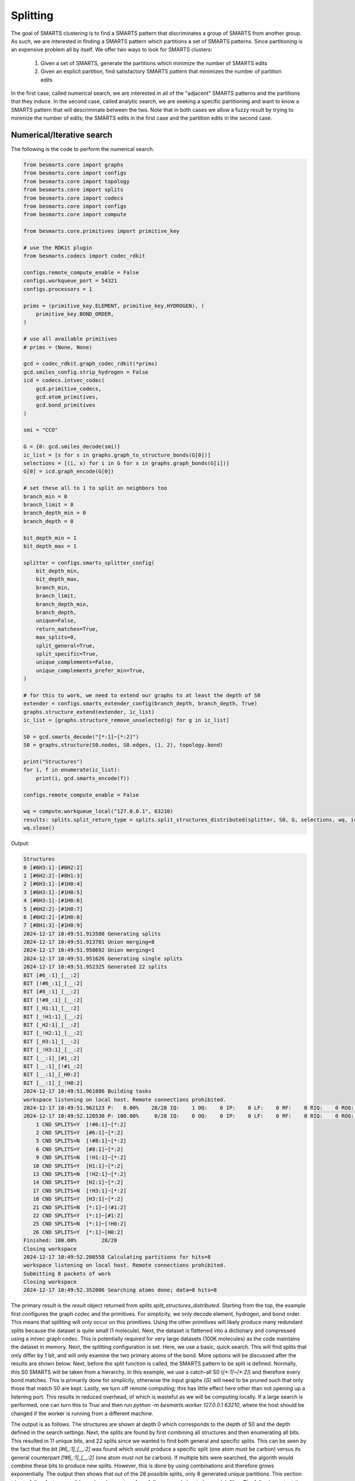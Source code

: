 
Splitting
=========

The goal of SMARTS clustering is to find a SMARTS pattern that discriminates 
a group of SMARTS from another group. As such, we are interested in finding
a SMARTS pattern which partitions a set of SMARTS patterns. Since partitioning
is an expensive problem all by itself. We offer two ways to look for SMARTS
clusters:

    1. Given a set of SMARTS, generate the partitions which minimize the number of SMARTS edits
    2. Given an explicit partition, find satisfactory SMARTS pattern that minimizes the number of partition edits

In the first case, called numerical search, we are interested in all of the
"adjacent" SMARTS patterns and the partitions that they induce. In the second
case, called analytic search, we are seeking a specific partitioning and want
to know a SMARTS pattern that will descriminate between the two. Note that in
both cases we allow a fuzzy result by trying to minimize the number of edits;
the SMARTS edits in the first case and the partition edits in the second case.

Numerical/Iterative search
--------------------------

The following is the code to perform the numerical search.

.. code-block:: python

    from besmarts.core import graphs
    from besmarts.core import configs
    from besmarts.core import topology
    from besmarts.core import splits
    from besmarts.core import codecs
    from besmarts.core import configs
    from besmarts.core import compute
    
    from besmarts.core.primitives import primitive_key
    
    # use the RDKit plugin
    from besmarts.codecs import codec_rdkit
    
    configs.remote_compute_enable = False
    configs.workqueue_port = 54321
    configs.processors = 1
    
    prims = (primitive_key.ELEMENT, primitive_key.HYDROGEN), (
        primitive_key.BOND_ORDER,
    )
    
    # use all available primitives
    # prims = (None, None)
    
    gcd = codec_rdkit.graph_codec_rdkit(*prims)
    gcd.smiles_config.strip_hydrogen = False
    icd = codecs.intvec_codec(
        gcd.primitive_codecs,
        gcd.atom_primitives,
        gcd.bond_primitives
    )
    
    smi = "CCO"
    
    G = {0: gcd.smiles_decode(smi)}
    ic_list = [s for s in graphs.graph_to_structure_bonds(G[0])]
    selections = [(i, x) for i in G for x in graphs.graph_bonds(G[i])]
    G[0] = icd.graph_encode(G[0])
    
    # set these all to 1 to split on neighbors too
    branch_min = 0
    branch_limit = 0
    branch_depth_min = 0
    branch_depth = 0
    
    bit_depth_min = 1
    bit_depth_max = 1
    
    splitter = configs.smarts_splitter_config(
        bit_depth_min,
        bit_depth_max,
        branch_min,
        branch_limit,
        branch_depth_min,
        branch_depth,
        unique=False,
        return_matches=True,
        max_splits=0,
        split_general=True,
        split_specific=True,
        unique_complements=False,
        unique_complements_prefer_min=True,
    )
    
    # for this to work, we need to extend our graphs to at least the depth of S0
    extender = configs.smarts_extender_config(branch_depth, branch_depth, True)
    graphs.structure_extend(extender, ic_list)
    ic_list = [graphs.structure_remove_unselected(g) for g in ic_list]
    
    S0 = gcd.smarts_decode("[*:1]~[*:2]")
    S0 = graphs.structure(S0.nodes, S0.edges, (1, 2), topology.bond)
    
    print("Structures")
    for i, f in enumerate(ic_list):
        print(i, gcd.smarts_encode(f))
    
    configs.remote_compute_enable = False
    
    wq = compute.workqueue_local("127.0.0.1", 63210)
    results: splits.split_return_type = splits.split_structures_distributed(splitter, S0, G, selections, wq, icd)
    wq.close()

Output:

.. code-block::

    Structures
    0 [#6H3:1]-[#6H2:2]
    1 [#6H2:2]-[#8H1:3]
    2 [#6H3:1]-[#1H0:4]
    3 [#6H3:1]-[#1H0:5]
    4 [#6H3:1]-[#1H0:6]
    5 [#6H2:2]-[#1H0:7]
    6 [#6H2:2]-[#1H0:8]
    7 [#8H1:3]-[#1H0:9]
    2024-12-17 10:49:51.913580 Generating splits
    2024-12-17 10:49:51.913701 Union merging=8
    2024-12-17 10:49:51.950692 Union merging=1
    2024-12-17 10:49:51.951626 Generating single splits
    2024-12-17 10:49:51.952325 Generated 22 splits
    BIT [#6_:1]_[__:2]
    BIT [!#6_:1]_[__:2]
    BIT [#8_:1]_[__:2]
    BIT [!#8_:1]_[__:2]
    BIT [_H1:1]_[__:2]
    BIT [_!H1:1]_[__:2]
    BIT [_H2:1]_[__:2]
    BIT [_!H2:1]_[__:2]
    BIT [_H3:1]_[__:2]
    BIT [_!H3:1]_[__:2]
    BIT [__:1]_[#1_:2]
    BIT [__:1]_[!#1_:2]
    BIT [__:1]_[_H0:2]
    BIT [__:1]_[_!H0:2]
    2024-12-17 10:49:51.961886 Building tasks
    workspace listening on local host. Remote connections prohibited.
    2024-12-17 10:49:51.962123 P:   0.00%    28/28 IQ:    1 OQ:    0 IP:    0 LF:    0 RF:    0 RIQ:    0 ROQ:    0 RIP:    0  ERC:    0.0 
    2024-12-17 10:49:52.120530 P: 100.00%     0/28 IQ:    0 OQ:    0 IP:    0 LF:    0 RF:    0 RIQ:    0 ROQ:    0 RIP:    0  ERC:    0.0 
        1 CND SPLITS=Y  [!#6:1]~[*:2]
        2 CND SPLITS=Y  [#6:1]~[*:2]
        5 CND SPLITS=N  [!#8:1]~[*:2]
        6 CND SPLITS=Y  [#8:1]~[*:2]
        9 CND SPLITS=N  [!H1:1]~[*:2]
       10 CND SPLITS=Y  [H1:1]~[*:2]
       13 CND SPLITS=N  [!H2:1]~[*:2]
       14 CND SPLITS=Y  [H2:1]~[*:2]
       17 CND SPLITS=N  [!H3:1]~[*:2]
       18 CND SPLITS=Y  [H3:1]~[*:2]
       21 CND SPLITS=N  [*:1]~[!#1:2]
       22 CND SPLITS=Y  [*:1]~[#1:2]
       25 CND SPLITS=N  [*:1]~[!H0:2]
       26 CND SPLITS=Y  [*:1]~[H0:2]
    Finished: 100.00%        28/28
    Closing workspace
    2024-12-17 10:49:52.208558 Calculating partitions for hits=8
    workspace listening on local host. Remote connections prohibited.
    Submitting 8 packets of work
    Closing workspace
    2024-12-17 10:49:52.352006 Searching atoms done; data=8 hits=8

The primary result is the `result` object returned from
`splits.split_structures_distributed`. Starting from the top, the example first
configures the graph codec and the primitives. For simplicity, we only decode
element, hydrogen, and bond order. This means that splitting will only occur on
this primitives. Using the other primitives will likely produce many redundant
splits because the dataset is quite small (1 molecule). Next, the dataset is
flattened into a dictionary and compressed using a intvec graph codec. This is
potentially required for very large datasets (100K molecules) as the code
maintains the dataset in memory. Next, the splitting configuration is set.
Here, we use a basic, quick search. This will find splits that only differ by 1
bit, and will only examine the two primary atoms of the bond. More options will
be discussed after the results are shown below. Next, before the split function
is called, the SMARTS pattern to be split is defined. Normally, this S0 SMARTS
will be taken from a hierarchy. In this example, we use a catch-all S0
(`[*:1]~[*:2]`) and therefore every bond matches. This is primarily done for
simplicity, otherwise the input graphs (`G`) will need to be pruned such that
only those that match S0 are kept. Lastly, we turn off remote computing; this
has little effect here other than not opening up a listening port. This results
in reduced overhead, of which is wasteful as we will be computing locally. If a
large search is performed, one can turn this to `True` and then run `python -m
besmarts.worker 127.0.0.1 63210`, where the host should be changed if the
worker is running from a different machine.

The output is as follows. The structures are shown at depth 0 which corresponds
to the depth of S0 and the depth defined in the search settings. Next, the
splits are found by first combining all structures and then enumerating all
bits. This resulted in 11 unique bits, and 22 splits since we wanted to find
both general and specific splits. This can be seen by the fact that the bit
`[#6_:1]_[__:2]` was found which would produce a specific split (one atom must
be carbon) versus its general counterpart `[!#6_:1]_[__:2]` (one atom must not
be carbon). If multiple bits were searched, the algorith would combine these
bits to produce new splits. However, this is done by using combinations and
therefore grows exponentially. The output then shows that out of the 28
possible splits, only 8 generated unique partitions. This section tries to fail
as fast as possible, and so does not perform full scans and aims to be a quick
filter. The following output then shows that a full match analysis is done on
the 8 valid splits before the result is returned.

Next, some code here is provided to as an example to examine the results.

.. code-block:: python

    # custom processing of results
    
    seen = {}
    keep = {}
    
    print("Results:", len(results.splits))
    for j, (Sj, matches, bj) in enumerate(
        zip(results.splits, results.matched_idx, results.shards), 1
    ):
        Sj = graphs.structure(Sj.nodes, Sj.edges, Sj.select, results.topology)
        atoms, bits = len(Sj.select), graphs.graph_bits(Sj, maxbits=True)
        matches = tuple(sorted(matches))
        unmatches = tuple(
            sorted([i for i in range(len(ic_list)) if i not in matches])
        )
        entry = tuple(sorted([matches, unmatches]))
        if len(matches) > 0 and len(ic_list) != len(matches):
            if entry in seen:
                if (atoms, bits) < seen[entry]:
                    seen[entry] = (atoms, bits)
                    keep[entry] = j
            else:
                seen[entry] = (atoms, bits)
                keep[entry] = j
    
    unique = {}
    found = 0
    for j, (Sj, matches, bj) in enumerate(
        zip(results.splits, results.matched_idx, results.shards), 1
    ):
    
        matches = tuple(matches)
        l = unique.get(matches, list())
        l.append((Sj, bj))
        unique[matches] = l
    
    for j, (matches, params) in enumerate(unique.items(), 1):
        matches = tuple(matches)
        found += 1
        if splitter.return_matches:
            print(
                f"{found:4d}",
                f"{j:4d}",
                "match:",
                f"{len(matches):4d}",
                "unmatched:",
                f"{len(ic_list) - len(matches):4d}",
            )
        else:
            print(
                f"{found:4d}",
                f"{j:4d}",
            )
        for k, (Sj, bj) in enumerate(params, 1):
    
            Sj = graphs.structure(Sj.nodes, Sj.edges, Sj.select, results.topology)
            print(f"   {k:2d} Sj:", gcd.smarts_encode(Sj))
            # print(f"   {k:2d} Sj:    ", Sj.nodes)
        if splitter.return_matches:
            print("      ", matches)
            for i, f in enumerate(ic_list):
                if i in matches:
                    print(f"{i:4d}", " -> ", f.select, gcd.smarts_encode(f))
                else:
                    print(f"{i:4d}", f.select, gcd.smarts_encode(f))
        print("####################################")

Output:

.. code-block::

    Results: 8
       1    1 match:    7 unmatched:    1
        1 Sj: [!#6:1]~[*:2]
           (1, 2, 3, 4, 5, 6, 7)
       0 (1, 2) [#6H3:1]-[#6H2:2]
       1  ->  (2, 3) [#6H2:2]-[#8H1:3]
       2  ->  (1, 4) [#6H3:1]-[#1H0:4]
       3  ->  (1, 5) [#6H3:1]-[#1H0:5]
       4  ->  (1, 6) [#6H3:1]-[#1H0:6]
       5  ->  (2, 7) [#6H2:2]-[#1H0:7]
       6  ->  (2, 8) [#6H2:2]-[#1H0:8]
       7  ->  (3, 9) [#8H1:3]-[#1H0:9]
    ####################################
       2    2 match:    7 unmatched:    1
        1 Sj: [#6:1]~[*:2]
           (0, 1, 2, 3, 4, 5, 6)
       0  ->  (1, 2) [#6H3:1]-[#6H2:2]
       1  ->  (2, 3) [#6H2:2]-[#8H1:3]
       2  ->  (1, 4) [#6H3:1]-[#1H0:4]
       3  ->  (1, 5) [#6H3:1]-[#1H0:5]
       4  ->  (1, 6) [#6H3:1]-[#1H0:6]
       5  ->  (2, 7) [#6H2:2]-[#1H0:7]
       6  ->  (2, 8) [#6H2:2]-[#1H0:8]
       7 (3, 9) [#8H1:3]-[#1H0:9]
    ####################################
       3    3 match:    2 unmatched:    6
        1 Sj: [#8:1]~[*:2]
        2 Sj: [H1:1]~[*:2]
           (1, 7)
       0 (1, 2) [#6H3:1]-[#6H2:2]
       1  ->  (2, 3) [#6H2:2]-[#8H1:3]
       2 (1, 4) [#6H3:1]-[#1H0:4]
       3 (1, 5) [#6H3:1]-[#1H0:5]
       4 (1, 6) [#6H3:1]-[#1H0:6]
       5 (2, 7) [#6H2:2]-[#1H0:7]
       6 (2, 8) [#6H2:2]-[#1H0:8]
       7  ->  (3, 9) [#8H1:3]-[#1H0:9]
    ####################################
       4    4 match:    4 unmatched:    4
        1 Sj: [H2:1]~[*:2]
           (0, 1, 5, 6)
       0  ->  (1, 2) [#6H3:1]-[#6H2:2]
       1  ->  (2, 3) [#6H2:2]-[#8H1:3]
       2 (1, 4) [#6H3:1]-[#1H0:4]
       3 (1, 5) [#6H3:1]-[#1H0:5]
       4 (1, 6) [#6H3:1]-[#1H0:6]
       5  ->  (2, 7) [#6H2:2]-[#1H0:7]
       6  ->  (2, 8) [#6H2:2]-[#1H0:8]
       7 (3, 9) [#8H1:3]-[#1H0:9]
    ####################################
       5    5 match:    4 unmatched:    4
        1 Sj: [H3:1]~[*:2]
           (0, 2, 3, 4)
       0  ->  (1, 2) [#6H3:1]-[#6H2:2]
       1 (2, 3) [#6H2:2]-[#8H1:3]
       2  ->  (1, 4) [#6H3:1]-[#1H0:4]
       3  ->  (1, 5) [#6H3:1]-[#1H0:5]
       4  ->  (1, 6) [#6H3:1]-[#1H0:6]
       5 (2, 7) [#6H2:2]-[#1H0:7]
       6 (2, 8) [#6H2:2]-[#1H0:8]
       7 (3, 9) [#8H1:3]-[#1H0:9]
    ####################################
       6    6 match:    6 unmatched:    2
        1 Sj: [*:1]~[#1:2]
        2 Sj: [*:1]~[H0:2]
           (2, 3, 4, 5, 6, 7)
       0 (1, 2) [#6H3:1]-[#6H2:2]
       1 (2, 3) [#6H2:2]-[#8H1:3]
       2  ->  (1, 4) [#6H3:1]-[#1H0:4]
       3  ->  (1, 5) [#6H3:1]-[#1H0:5]
       4  ->  (1, 6) [#6H3:1]-[#1H0:6]
       5  ->  (2, 7) [#6H2:2]-[#1H0:7]
       6  ->  (2, 8) [#6H2:2]-[#1H0:8]
       7  ->  (3, 9) [#8H1:3]-[#1H0:9]
    ####################################

Here we see there were 8 unique partitions found using the given search
settings. The `Sj` patterns indicate that the splits all produce the same
partitioning and are therefore grouped together. This was done because
`splitter.unique = False`. Then, for each partition, the 8 structures are shown
and an arrow indicates that the structure matches the new split. In order for a
partition to be valid, it must match some, but not all structures.

Notice that even with one molecule and minimal search settings, the output is
somewhat complex. The `BESMARTS` package tries to hide most of this behind the
higher-level functions, such as clustering and force field fitting. This
example shows roughly how such functions work to produce novel SMARTS patterns.

Analytic/Direct search
----------------------

Next the direct split method is shown. As mentioned above, this approach
requires an particular partition, and then the code tries to find a SMARTS that
satisfies the partition.

.. code-block:: python

    from besmarts.core import graphs
    from besmarts.core import configs
    from besmarts.core import topology
    from besmarts.core import splits
    from besmarts.core import codecs
    from besmarts.core import configs
    from besmarts.core import compute
    
    from besmarts.core.primitives import primitive_key
    
    configs.remote_compute_enable = False
    configs.workqueue_port = 54321
    # use the RDKit plugin
    from besmarts.codecs import codec_rdkit
    
    configs.processors = 1
    
    
    prims = (primitive_key.ELEMENT, primitive_key.HYDROGEN), (
        primitive_key.BOND_ORDER,
    )
    
    # use all available primitives
    # prims = (None, None)
    
    gcd = codec_rdkit.graph_codec_rdkit(*prims)
    
    ###
    
    branch_min = 0
    branch_limit = 0
    branch_depth_min = 0
    branch_depth = 0
    
    bit_depth_min = 1
    bit_depth_max = 1
    
    splitter = configs.smarts_splitter_config(
        bit_depth_min,
        bit_depth_max,
        branch_min,
        branch_limit,
        branch_depth_min,
        branch_depth,
        unique=False,
        return_matches=True,
        max_splits=0,
        split_general=True,
        split_specific=True,
        unique_complements=False,
        unique_complements_prefer_min=True,
    )
    
    # for this to work, we need to extend our graphs to at least the depth of S0
    extender = configs.smarts_extender_config(branch_depth, branch_depth, True)
    
    spec = configs.smarts_perception_config(
        splitter, extender
    )
    
    ###
    smi = "CCO"
    # beg = gcd.smiles_decode(smi)
    ###
    G = {0: gcd.smiles_decode(smi)}
    ic_list = [s for s in graphs.graph_to_structure_bonds(G[0])]
    # selections = [(i, x) for i in G for x in graphs.graph_bonds(G[i])]
    
    topo = topology.bond
    
    ###
    matches = (1, 7)
    
    for i in range(len(ic_list)):
        if i not in matches:
            print(i, gcd.smarts_encode(ic_list[i]))
    for i in matches:
        print(i, "->", gcd.smarts_encode(ic_list[i]))
    
    results: splits.split_return_type = splits.split_partition(topo, spec, ic_list, matches, gcd=gcd, maxmoves=0)

Output:

.. code-block::

    0 [#6H3:1](-[#1H0])(-[#1H0])(-[#1H0])-[#6H2:2](-[#1H0])(-[#1H0])-[#8H1]-[#1H0]
    2 [#6H3:1](-[#1H0:4])(-[#1H0])(-[#1H0])-[#6H2](-[#1H0])(-[#1H0])-[#8H1]-[#1H0]
    3 [#6H3:1](-[#1H0])(-[#1H0:5])(-[#1H0])-[#6H2](-[#1H0])(-[#1H0])-[#8H1]-[#1H0]
    4 [#6H3:1](-[#1H0])(-[#1H0])(-[#1H0:6])-[#6H2](-[#1H0])(-[#1H0])-[#8H1]-[#1H0]
    5 [#6H2:2](-[#6H3](-[#1H0])(-[#1H0])-[#1H0])(-[#1H0:7])(-[#1H0])-[#8H1]-[#1H0]
    6 [#6H2:2](-[#6H3](-[#1H0])(-[#1H0])-[#1H0])(-[#1H0])(-[#1H0:8])-[#8H1]-[#1H0]
    1 -> [#6H2:2](-[#6H3](-[#1H0])(-[#1H0])-[#1H0])(-[#1H0])(-[#1H0])-[#8H1:3]-[#1H0]
    7 -> [#8H1:3](-[#1H0:9])-[#6H2](-[#1H0])(-[#1H0])-[#6H3](-[#1H0])(-[#1H0])-[#1H0]
    LUN:  [#1,#6;H0,H2:2]-[#8H1:3]
    LHS:  [__:2]-[#8H1:3]
    RUN:  [#6;H2,H3:1]-[#1,#6;H0,H2:2]
    RHS:  [#6_:1]-[__:2]
    LHS_DIFF:  [__:2]_[#8H1:3]
    LHS_INVE:  [*:2]-[#8H1:3]
    RHS_DIFF:  [__:1]_[__:2]
    BESTLHS:  [*:1]-[#8H1:2]

As above, the structures are printed, except the desired partition is indicated
with the arrows. We selected the two structures that have oxygen in the bond,
now the goal is to find a SMARTS pattern that matches only these two. Some
informational output is shown, and at the bottom we see BESTLHS is indicated a
match was found.

Below is some custom result parsing:

.. code-block:: python

    shards = results.value
    
    ###
    removeA = shards[2]
    addA = shards[3]
    nummoves = len(removeA) + len(addA)
    verbose = True
    shard = shards[0]
    matches = [x for x in range(len(ic_list)) if x not in removeA and (x in matches or x in addA)]
    if shard is not None:
        print(f"Matches only the input with {nummoves} swaps:", gcd.smarts_encode(shard))
        if verbose and (removeA or addA):
            print("RemoveA", removeA)
            print("AddA", addA)
            for i in range(len(ic_list)):
                if i not in matches:
                    print(i, gcd.smarts_encode(ic_list[i]))
            for i in range(len(ic_list)):
                if i in matches:
                    print(i, "->", gcd.smarts_encode(ic_list[i]))
    
    shard = shards[1]
    if shard is not None:
        print(f"Matches the input complement with {nummoves} swaps:", gcd.smarts_encode(shard))
        if verbose and (removeA or addA):
            print("RemoveA", removeA)
            print("AddA", addA)
            for i in range(len(ic_list)):
                if i in matches:
                    print(i, gcd.smarts_encode(ic_list[i]))
            for i in range(len(ic_list)):
                if i not in matches:
                    print(i, "->", gcd.smarts_encode(ic_list[i]))

Output:

.. code-block::

    Matches only the input with 0 swaps: [*:1]-[#8H1:2]

And so we see that we were able to find a SMARTS pattern that indeed splits the
two structures. There are two concepts of interest here. First, we may want an
approximate result that satisfies the matches rather than specify an exact
partition. In such a case, we can set `maxmoves` to a positive integer. If no
SMARTS pattern can be found that matches the exact partition, it tries to find
a SMARTS pattern that would match a partition if `maxmoves` structures are
included in the original partition. For example, there are 3 indestinguishable
CH methyl bonds. If we specify `matches=(2,)`, we get

.. code-block:: python

    matches = (2,)
    
    for i in range(len(ic_list)):
        if i not in matches:
            print(i, gcd.smarts_encode(ic_list[i]))
    for i in matches:
        print(i, "->", gcd.smarts_encode(ic_list[i]))
    
    results: splits.split_return_type = splits.split_partition(topo, spec, ic_list, matches, gcd=gcd, maxmoves=0)

Output:

.. code-block::

    0 [#6H3:1](-[#1H0])(-[#1H0])(-[#1H0])-[#6H2:2](-[#1H0])(-[#1H0])-[#8H1]-[#1H0]
    1 [#6H2:2](-[#6H3](-[#1H0])(-[#1H0])-[#1H0])(-[#1H0])(-[#1H0])-[#8H1:3]-[#1H0]
    3 [#6H3:1](-[#1H0])(-[#1H0:5])(-[#1H0])-[#6H2](-[#1H0])(-[#1H0])-[#8H1]-[#1H0]
    4 [#6H3:1](-[#1H0])(-[#1H0])(-[#1H0:6])-[#6H2](-[#1H0])(-[#1H0])-[#8H1]-[#1H0]
    5 [#6H2:2](-[#6H3](-[#1H0])(-[#1H0])-[#1H0])(-[#1H0:7])(-[#1H0])-[#8H1]-[#1H0]
    6 [#6H2:2](-[#6H3](-[#1H0])(-[#1H0])-[#1H0])(-[#1H0])(-[#1H0:8])-[#8H1]-[#1H0]
    7 [#8H1:3](-[#1H0:9])-[#6H2](-[#1H0])(-[#1H0])-[#6H3](-[#1H0])(-[#1H0])-[#1H0]
    2 -> [#6H3:1](-[#1H0:4])(-[#1H0])(-[#1H0])-[#6H2](-[#1H0])(-[#1H0])-[#8H1]-[#1H0]
    LUN:  [#6H3:1]-[#1H0:4]
    LHS:  [#6H3:1]-[#1H0:4]
    RUN:  [#6,#8;!H0!H4:1]-[#1,#6;H0,H2:2]
    RHS:  [__:1]-[__:2]
    LHS_DIFF:  [#6H3:1]_[#1H0:4]
    LHS_INVE:  [#6H3:1]-[#1H0:4]
    RHS_DIFF:  [__:1]_[__:2]

a.k.a. nothing. Now if we increase maxmoves to 2 (since we know there are two
other identical structures):

.. code-block:: python

    matches = (2,)
    
    for i in range(len(ic_list)):
        if i not in matches:
            print(i, gcd.smarts_encode(ic_list[i]))
    for i in matches:
        print(i, "->", gcd.smarts_encode(ic_list[i]))
    
    results: splits.split_return_type = splits.split_partition(topo, spec, ic_list, matches, gcd=gcd, maxmoves=2)

Output:

.. code-block::

    0 [#6H3:1](-[#1H0])(-[#1H0])(-[#1H0])-[#6H2:2](-[#1H0])(-[#1H0])-[#8H1]-[#1H0]
    1 [#6H2:2](-[#6H3](-[#1H0])(-[#1H0])-[#1H0])(-[#1H0])(-[#1H0])-[#8H1:3]-[#1H0]
    3 [#6H3:1](-[#1H0])(-[#1H0:5])(-[#1H0])-[#6H2](-[#1H0])(-[#1H0])-[#8H1]-[#1H0]
    4 [#6H3:1](-[#1H0])(-[#1H0])(-[#1H0:6])-[#6H2](-[#1H0])(-[#1H0])-[#8H1]-[#1H0]
    5 [#6H2:2](-[#6H3](-[#1H0])(-[#1H0])-[#1H0])(-[#1H0:7])(-[#1H0])-[#8H1]-[#1H0]
    6 [#6H2:2](-[#6H3](-[#1H0])(-[#1H0])-[#1H0])(-[#1H0])(-[#1H0:8])-[#8H1]-[#1H0]
    7 [#8H1:3](-[#1H0:9])-[#6H2](-[#1H0])(-[#1H0])-[#6H3](-[#1H0])(-[#1H0])-[#1H0]
    2 -> [#6H3:1](-[#1H0:4])(-[#1H0])(-[#1H0])-[#6H2](-[#1H0])(-[#1H0])-[#8H1]-[#1H0]
    LUN:  [#6H3:1]-[#1H0:4]
    LHS:  [#6H3:1]-[#1H0:4]
    RUN:  [#6,#8;!H0!H4:1]-[#1,#6;H0,H2:2]
    RHS:  [__:1]-[__:2]
    LHS_DIFF:  [#6H3:1]_[#1H0:4]
    LHS_INVE:  [#6H3:1]-[#1H0:4]
    RHS_DIFF:  [__:1]_[__:2]
    BESTLHS:  [#6H3:1]-[#1H0:2]
    Matches only the input with 2 swaps: [#6H3:1]-[#1H0:2]
    RemoveA set()
    AddA {3, 4}
    0 [#6H3:1](-[#1H0])(-[#1H0])(-[#1H0])-[#6H2:2](-[#1H0])(-[#1H0])-[#8H1]-[#1H0]
    1 [#6H2:2](-[#6H3](-[#1H0])(-[#1H0])-[#1H0])(-[#1H0])(-[#1H0])-[#8H1:3]-[#1H0]
    5 [#6H2:2](-[#6H3](-[#1H0])(-[#1H0])-[#1H0])(-[#1H0:7])(-[#1H0])-[#8H1]-[#1H0]
    6 [#6H2:2](-[#6H3](-[#1H0])(-[#1H0])-[#1H0])(-[#1H0])(-[#1H0:8])-[#8H1]-[#1H0]
    7 [#8H1:3](-[#1H0:9])-[#6H2](-[#1H0])(-[#1H0])-[#6H3](-[#1H0])(-[#1H0])-[#1H0]
    2 -> [#6H3:1](-[#1H0:4])(-[#1H0])(-[#1H0])-[#6H2](-[#1H0])(-[#1H0])-[#8H1]-[#1H0]
    3 -> [#6H3:1](-[#1H0])(-[#1H0:5])(-[#1H0])-[#6H2](-[#1H0])(-[#1H0])-[#8H1]-[#1H0]
    4 -> [#6H3:1](-[#1H0])(-[#1H0])(-[#1H0:6])-[#6H2](-[#1H0])(-[#1H0])-[#8H1]-[#1H0]

We now see that `[#6H3:1]-[#1H0:2]` is the desired, expected result. The
algorithm always returns the result with the fewest moves. Note that for a
given partition, there might be two unique results: one that matches the input
partition, and one that matches the complement. This is shown as the "LHS" (the
input partition) and "RHS" (the complement).

Note that, because this method is usually used for smaller datasets with only a
few structures, it has yet to make use of the scaling features in the numerical
search, search as graph compression and distributed compute.

Hybrid search
-------------

There are times when we have a few structures and we want to find their splits,
but using a numerical search becomes too expensive for large search spaces, and
smaller spaces find nothing. Since we also don't have a particular partition in
mind, a direct search is not possible. To overcome this, a function is provided
that will generate all partitions and perform a direct search on each:

.. code-block:: python

    from besmarts.core import graphs
    from besmarts.core import configs
    from besmarts.core import topology
    from besmarts.core import splits
    from besmarts.core import codecs
    from besmarts.core import configs
    from besmarts.core import compute
    
    from besmarts.core.primitives import primitive_key
    
    # use the RDKit plugin
    from besmarts.codecs import codec_rdkit
    
    configs.remote_compute_enable = False
    configs.workqueue_port = 54321
    configs.processors = 1
    
    prims = (primitive_key.ELEMENT, primitive_key.HYDROGEN), (
        primitive_key.BOND_ORDER,
    )
    
    # use all available primitives
    # prims = (None, None)
    
    gcd = codec_rdkit.graph_codec_rdkit(*prims)
    
    branch_min = 0
    branch_limit = 0
    branch_depth_min = 0
    branch_depth = 0
    
    bit_depth_min = 1
    bit_depth_max = 1
    
    splitter = configs.smarts_splitter_config(
        bit_depth_min,
        bit_depth_max,
        branch_min,
        branch_limit,
        branch_depth_min,
        branch_depth,
        unique=False,
        return_matches=True,
        max_splits=0,
        split_general=True,
        split_specific=True,
        unique_complements=False,
        unique_complements_prefer_min=True,
    )
    
    # for this to work, we need to extend our graphs to at least the depth of S0
    extender = configs.smarts_extender_config(branch_depth, branch_depth, True)
    
    spec = configs.smarts_perception_config(
        splitter, extender
    )
    
    smi = "CCO"
    G = {0: gcd.smiles_decode(smi)}
    ic_list = [graphs.structure_remove_unselected(s) for s in graphs.graph_to_structure_bonds(G[0])]
    
    topo = topology.bond
    
    # give a unique label to each for combination generation
    labels = [str(i) for i in range(len(ic_list))]
    
    # this is k in the nCk partition generation
    # will be limited to n//2
    spec.splitter.bit_search_limit = 9
    results: splits.split_return_type = splits.split_all_partitions(topo, spec, ic_list, labels, gcd=gcd, maxmoves=0)
    
    shards = results.value
    
    for j, (lhs, rhs, matched, unmatch) in enumerate(shards, 1):
        print(f"###\n{j:2d} Sj: {gcd.smarts_encode(lhs)}")
        for i in range(len(ic_list)):
            if i not in matched:
                print(i, gcd.smarts_encode(ic_list[i]))
            else:
                print(i, "->", gcd.smarts_encode(ic_list[i]))
    
Output:

.. code-block::

    Direct on 1 combo ('0',) depth 0 0
    LUN:  [#6H3:1]-[#6H2:2]
    LHS:  [#6H3:1]-[#6H2:2]
    RUN:  [#6,#8;!H0!H4:2]-[#1,#8;H0,H1:3]
    RHS:  [__:2]-[__:3]
    LHS_DIFF:  [#6H3:1]_[#6H2:2]
    LHS_INVE:  [#6H3:1]-[#6H2:2]
    RHS_DIFF:  [__:2]_[__:3]
    BESTLHS:  [#6H3:1]-[#6H2:2]
    Direct on 1 combo ('1',) depth 0 0
    LUN:  [#6H2:2]-[#8H1:3]
    LHS:  [#6H2:2]-[#8H1:3]
    RUN:  [#6,#8;!H0!H4:1]-[#1,#6;H0,H2:2]
    RHS:  [__:1]-[__:2]
    LHS_DIFF:  [#6H2:2]_[#8H1:3]
    LHS_INVE:  [#6H2:2]-[#8H1:3]
    RHS_DIFF:  [__:1]_[__:2]
    BESTLHS:  [#6H2:1]-[#8H1:2]
    Direct on 1 combo ('2',) depth 0 0
    LUN:  [#6H3:1]-[#1H0:4]
    LHS:  [#6H3:1]-[#1H0:4]
    RUN:  [#6,#8;!H0!H4:1]-[#1,#6;H0,H2:2]
    RHS:  [__:1]-[__:2]
    LHS_DIFF:  [#6H3:1]_[#1H0:4]
    LHS_INVE:  [#6H3:1]-[#1H0:4]
    RHS_DIFF:  [__:1]_[__:2]
    Direct on 1 combo ('3',) depth 0 0
    LUN:  [#6H3:1]-[#1H0:5]
    LHS:  [#6H3:1]-[#1H0:5]
    RUN:  [#6,#8;!H0!H4:1]-[#1,#6;H0,H2:2]
    RHS:  [__:1]-[__:2]
    LHS_DIFF:  [#6H3:1]_[#1H0:5]
    LHS_INVE:  [#6H3:1]-[#1H0:5]
    RHS_DIFF:  [__:1]_[__:2]
    Direct on 1 combo ('4',) depth 0 0
    LUN:  [#6H3:1]-[#1H0:6]
    LHS:  [#6H3:1]-[#1H0:6]
    RUN:  [#6,#8;!H0!H4:1]-[#1,#6;H0,H2:2]
    RHS:  [__:1]-[__:2]
    LHS_DIFF:  [#6H3:1]_[#1H0:6]
    LHS_INVE:  [#6H3:1]-[#1H0:6]
    RHS_DIFF:  [__:1]_[__:2]
    Direct on 1 combo ('5',) depth 0 0
    LUN:  [#6H2:2]-[#1H0:7]
    LHS:  [#6H2:2]-[#1H0:7]
    RUN:  [#6,#8;!H0!H4:1]-[#1,#6;H0,H2:2]
    RHS:  [__:1]-[__:2]
    LHS_DIFF:  [#6H2:2]_[#1H0:7]
    LHS_INVE:  [#6H2:2]-[#1H0:7]
    RHS_DIFF:  [__:1]_[__:2]
    Direct on 1 combo ('6',) depth 0 0
    LUN:  [#6H2:2]-[#1H0:8]
    LHS:  [#6H2:2]-[#1H0:8]
    RUN:  [#6,#8;!H0!H4:1]-[#1,#6;H0,H2:2]
    RHS:  [__:1]-[__:2]
    LHS_DIFF:  [#6H2:2]_[#1H0:8]
    LHS_INVE:  [#6H2:2]-[#1H0:8]
    RHS_DIFF:  [__:1]_[__:2]
    Direct on 1 combo ('7',) depth 0 0
    LUN:  [#8H1:3]-[#1H0:9]
    LHS:  [#8H1:3]-[#1H0:9]
    RUN:  [#6,#8;!H0!H4:1]-[#1,#6;H0,H2:2]
    RHS:  [__:1]-[__:2]
    LHS_DIFF:  [#8H1:3]_[#1H0:9]
    LHS_INVE:  [#8H1:3]-[#1H0:9]
    RHS_DIFF:  [__:1]_[__:2]
    BESTLHS:  [#8H1:1]-[#1H0:2]
    Direct on 2 combo ('0', '1') depth 0 0
    LUN:  [#6,#8;H1,H3:1]-[#6H2:2]
    LHS:  [__:1]-[#6H2:2]
    RUN:  [#6,#8;!H0!H4:1]-[#1H0:4]
    RHS:  [__:1]-[#1H0:4]
    LHS_DIFF:  [__:1]_[#6H2:2]
    LHS_INVE:  [*:1]-[#6H2:2]
    RHS_DIFF:  [__:1]_[__:4]
    ... skipped long output...
    Direct on 4 combo ('0', '5', '6', '7') depth 0 0
    LUN:  [#1,#6;H0,H3:1]-[#6,#8;H1,H2:2]
    LHS:  [__:1]-[__:2]
    RUN:  [#6;H2,H3:2]-[#1,#8;H0,H1:3]
    RHS:  [#6_:2]-[__:3]
    LHS_DIFF:  [__:1]_[__:2]
    RHS_DIFF:  [#6_:2]_[__:3]
    RHS_INVE:  [#6:2]-[*:3]
    RHS_INTR:  [#6:2]-[*:3]
    ###
     1 Sj: [#6H3:1]-[#6H2:2]
    0 -> [#6H3:1]-[#6H2:2]
    1 [#6H2:2]-[#8H1:3]
    2 [#6H3:1]-[#1H0:4]
    3 [#6H3:1]-[#1H0:5]
    4 [#6H3:1]-[#1H0:6]
    5 [#6H2:2]-[#1H0:7]
    6 [#6H2:2]-[#1H0:8]
    7 [#8H1:3]-[#1H0:9]
    ###
     2 Sj: [#6H2:1]-[#8H1:2]
    0 [#6H3:1]-[#6H2:2]
    1 -> [#6H2:2]-[#8H1:3]
    2 [#6H3:1]-[#1H0:4]
    3 [#6H3:1]-[#1H0:5]
    4 [#6H3:1]-[#1H0:6]
    5 [#6H2:2]-[#1H0:7]
    6 [#6H2:2]-[#1H0:8]
    7 [#8H1:3]-[#1H0:9]
    ###
     3 Sj: [#8H1:1]-[#1H0:2]
    0 [#6H3:1]-[#6H2:2]
    1 [#6H2:2]-[#8H1:3]
    2 [#6H3:1]-[#1H0:4]
    3 [#6H3:1]-[#1H0:5]
    4 [#6H3:1]-[#1H0:6]
    5 [#6H2:2]-[#1H0:7]
    6 [#6H2:2]-[#1H0:8]
    7 -> [#8H1:3]-[#1H0:9]
    ###
     4 Sj: [*:1]-[#8H1:2]
    0 [#6H3:1]-[#6H2:2]
    1 -> [#6H2:2]-[#8H1:3]
    2 [#6H3:1]-[#1H0:4]
    3 [#6H3:1]-[#1H0:5]
    4 [#6H3:1]-[#1H0:6]
    5 [#6H2:2]-[#1H0:7]
    6 [#6H2:2]-[#1H0:8]
    7 -> [#8H1:3]-[#1H0:9]
    ###
     5 Sj: [#6H2:1]-[#1H0:2]
    0 [#6H3:1]-[#6H2:2]
    1 [#6H2:2]-[#8H1:3]
    2 [#6H3:1]-[#1H0:4]
    3 [#6H3:1]-[#1H0:5]
    4 [#6H3:1]-[#1H0:6]
    5 -> [#6H2:2]-[#1H0:7]
    6 -> [#6H2:2]-[#1H0:8]
    7 [#8H1:3]-[#1H0:9]
    ###
     6 Sj: [#6:1]-[#1H0:2]
    0 [#6H3:1]-[#6H2:2]
    1 [#6H2:2]-[#8H1:3]
    2 -> [#6H3:1]-[#1H0:4]
    3 -> [#6H3:1]-[#1H0:5]
    4 -> [#6H3:1]-[#1H0:6]
    5 -> [#6H2:2]-[#1H0:7]
    6 -> [#6H2:2]-[#1H0:8]
    7 [#8H1:3]-[#1H0:9]
    ###
     7 Sj: [#6H3:1]-[#1H0:2]
    0 [#6H3:1]-[#6H2:2]
    1 [#6H2:2]-[#8H1:3]
    2 -> [#6H3:1]-[#1H0:4]
    3 -> [#6H3:1]-[#1H0:5]
    4 -> [#6H3:1]-[#1H0:6]
    5 [#6H2:2]-[#1H0:7]
    6 [#6H2:2]-[#1H0:8]
    7 [#8H1:3]-[#1H0:9]
    ###
     8 Sj: [*:1]-[#6H2:2]
    0 -> [#6H3:1]-[#6H2:2]
    1 -> [#6H2:2]-[#8H1:3]
    2 [#6H3:1]-[#1H0:4]
    3 [#6H3:1]-[#1H0:5]
    4 [#6H3:1]-[#1H0:6]
    5 -> [#6H2:2]-[#1H0:7]
    6 -> [#6H2:2]-[#1H0:8]
    7 [#8H1:3]-[#1H0:9]
    ###
     9 Sj: [#6H3:1]-[*:2]
    0 -> [#6H3:1]-[#6H2:2]
    1 [#6H2:2]-[#8H1:3]
    2 -> [#6H3:1]-[#1H0:4]
    3 -> [#6H3:1]-[#1H0:5]
    4 -> [#6H3:1]-[#1H0:6]
    5 [#6H2:2]-[#1H0:7]
    6 [#6H2:2]-[#1H0:8]
    7 [#8H1:3]-[#1H0:9]

This hybrid approach took 4.8s to find 9 splits where the numerical took 1.8s
to find 6 splits as shown above. However, the hybrid approach found splits
using a maximum of 4 bits whereas the numerical approach used only 1 bit.
Modifying the numerical search to search up to 4 bits resulted in a runtime of
29.2s and found 23 splits. 

